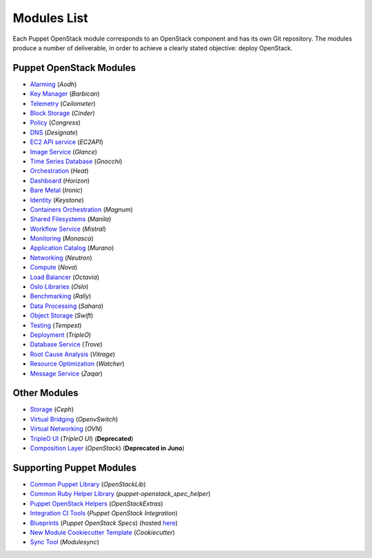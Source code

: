 ============
Modules List
============

Each Puppet OpenStack module corresponds to an OpenStack component and has its
own Git repository. The modules produce a number of deliverable, in order to
achieve a clearly stated objective: deploy OpenStack.

Puppet OpenStack Modules
========================
* `Alarming <http://git.openstack.org/cgit/openstack/puppet-aodh/>`_ (*Aodh*)
* `Key Manager <http://git.openstack.org/cgit/openstack/puppet-barbican/>`_ (*Barbican*)
* `Telemetry <http://git.openstack.org/cgit/openstack/puppet-ceilometer/>`_ (*Ceilometer*)
* `Block Storage <http://git.openstack.org/cgit/openstack/puppet-cinder/>`_ (*Cinder*)
* `Policy <http://git.openstack.org/cgit/openstack/puppet-congress/>`_ (*Congress*)
* `DNS <http://git.openstack.org/cgit/openstack/puppet-designate/>`_ (*Designate*)
* `EC2 API service <http://git.openstack.org/cgit/openstack/puppet-ec2api/>`_ (*EC2API*)
* `Image Service <http://git.openstack.org/cgit/openstack/puppet-glance/>`_ (*Glance*)
* `Time Series Database <http://git.openstack.org/cgit/openstack/puppet-gnocchi/>`_ (*Gnocchi*)
* `Orchestration <http://git.openstack.org/cgit/openstack/puppet-heat/>`_ (*Heat*)
* `Dashboard <http://git.openstack.org/cgit/openstack/puppet-horizon/>`_ (*Horizon*)
* `Bare Metal <http://git.openstack.org/cgit/openstack/puppet-ironic/>`_ (*Ironic*)
* `Identity <http://git.openstack.org/cgit/openstack/puppet-keystone/>`_ (*Keystone*)
* `Containers Orchestration <http://git.openstack.org/cgit/openstack/puppet-magnum/>`_ (*Magnum*)
* `Shared Filesystems <http://git.openstack.org/cgit/openstack/puppet-manila/>`_ (*Manila*)
* `Workflow Service <http://git.openstack.org/cgit/openstack/puppet-mistral/>`_ (*Mistral*)
* `Monitoring <http://git.openstack.org/cgit/openstack/puppet-monasca/>`_ (*Monasca*)
* `Application Catalog <http://git.openstack.org/cgit/openstack/puppet-murano/>`_ (*Murano*)
* `Networking <http://git.openstack.org/cgit/openstack/puppet-neutron/>`_ (*Neutron*)
* `Compute <http://git.openstack.org/cgit/openstack/puppet-nova/>`_ (*Nova*)
* `Load Balancer <http://git.openstack.org/cgit/openstack/puppet-octavia/>`_ (*Octavia*)
* `Oslo Libraries <http://git.openstack.org/cgit/openstack/puppet-oslo/>`_ (*Oslo*)
* `Benchmarking <http://git.openstack.org/cgit/openstack/puppet-rally/>`_ (*Rally*)
* `Data Processing <http://git.openstack.org/cgit/openstack/puppet-sahara/>`_ (*Sahara*)
* `Object Storage <http://git.openstack.org/cgit/openstack/puppet-swift/>`_ (*Swift*)
* `Testing <http://git.openstack.org/cgit/openstack/puppet-tempest/>`_ (*Tempest*)
* `Deployment <http://git.openstack.org/cgit/openstack/puppet-tripleo/>`_ (*TripleO*)
* `Database Service <http://git.openstack.org/cgit/openstack/puppet-trove/>`_ (*Trove*)
* `Root Cause Analysis <http://git.openstack.org/cgit/openstack/puppet-vitrage/>`_ (*Vitrage*)
* `Resource Optimization <http://git.openstack.org/cgit/openstack/puppet-watcher/>`_ (*Watcher*)
* `Message Service <http://git.openstack.org/cgit/openstack/puppet-zaqar/>`_ (*Zaqar*)

Other Modules
=============
* `Storage <http://git.openstack.org/cgit/openstack/puppet-ceph/>`_ (*Ceph*)
* `Virtual Bridging <http://git.openstack.org/cgit/openstack/puppet-vswitch>`_ (*OpenvSwitch*)
* `Virtual Networking <http://git.openstack.org/cgit/openstack/puppet-ovn>`_ (*OVN*)
* `TripleO UI <http://git.openstack.org/cgit/openstack/puppet-tuskar/>`_ (*TripleO UI*) (**Deprecated**)
* `Composition Layer <http://git.openstack.org/cgit/stackforge/puppet-openstack/>`_ (*OpenStack*) (**Deprecated in Juno**)


Supporting Puppet Modules
=========================

* `Common Puppet Library <http://git.openstack.org/cgit/openstack/puppet-openstacklib/>`_ (*OpenStackLib*)
* `Common Ruby Helper Library <http://git.openstack.org/cgit/openstack/puppet-openstack_spec_helper/>`_ (*puppet-openstack_spec_helper*)
* `Puppet OpenStack Helpers <http://git.openstack.org/cgit/openstack/puppet-openstack_extras/>`_ (*OpenStackExtras*)
* `Integration CI Tools <http://git.openstack.org/cgit/openstack/puppet-openstack-integration>`_ (*Puppet OpenStack Integration*)
* `Blueprints <http://git.openstack.org/cgit/openstack/puppet-openstack-specs Blueprints>`_ (*Puppet OpenStack Specs*) (hosted `here <http://specs.openstack.org/openstack/puppet-openstack-specs/>`_)
* `New Module Cookiecutter Template <http://git.openstack.org/cgit/openstack/puppet-openstack-cookiecutter>`_ (*Cookiecutter*)
* `Sync Tool <http://git.openstack.org/cgit/openstack/puppet-modulesync-configs>`_ (*Modulesync*)

